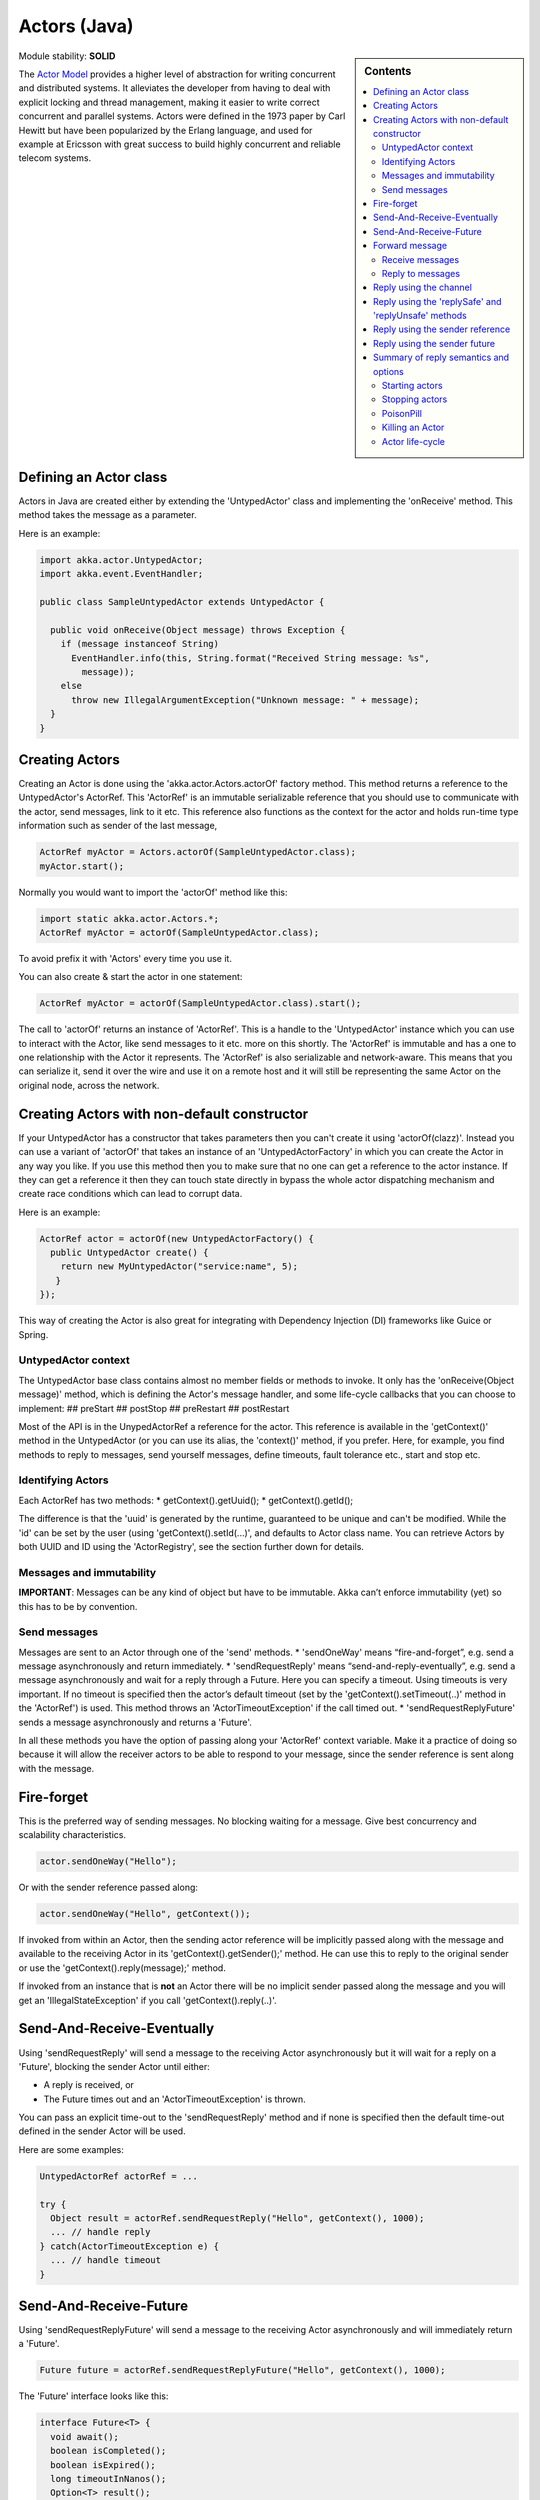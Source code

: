 .. _untyped-actors-java:

Actors (Java)
=============

.. sidebar:: Contents

   .. contents:: :local:

Module stability: **SOLID**

The `Actor Model <http://en.wikipedia.org/wiki/Actor_model>`_ provides a higher level of abstraction for writing concurrent and distributed systems. It alleviates the developer from having to deal with explicit locking and thread management, making it easier to write correct concurrent and parallel systems. Actors were defined in the 1973 paper by Carl Hewitt but have been popularized by the Erlang language, and used for example at Ericsson with great success to build highly concurrent and reliable telecom systems.

Defining an Actor class
^^^^^^^^^^^^^^^^^^^^^^^

Actors in Java are created either by extending the 'UntypedActor' class and implementing the 'onReceive' method. This method takes the message as a parameter.

Here is an example:

.. code-block:: java

  import akka.actor.UntypedActor;
  import akka.event.EventHandler;

  public class SampleUntypedActor extends UntypedActor {

    public void onReceive(Object message) throws Exception {
      if (message instanceof String) 
        EventHandler.info(this, String.format("Received String message: %s",
          message));
      else 
        throw new IllegalArgumentException("Unknown message: " + message);
    }
  }

Creating Actors
^^^^^^^^^^^^^^^

Creating an Actor is done using the 'akka.actor.Actors.actorOf' factory method. This method returns a reference to the UntypedActor's ActorRef. This 'ActorRef' is an immutable serializable reference that you should use to communicate with the actor, send messages, link to it etc. This reference also functions as the context for the actor and holds run-time type information such as sender of the last message,

.. code-block:: java

  ActorRef myActor = Actors.actorOf(SampleUntypedActor.class);
  myActor.start();

Normally you would want to import the 'actorOf' method like this:

.. code-block:: java

  import static akka.actor.Actors.*;
  ActorRef myActor = actorOf(SampleUntypedActor.class);

To avoid prefix it with 'Actors' every time you use it.

You can also create & start the actor in one statement:

.. code-block:: java

  ActorRef myActor = actorOf(SampleUntypedActor.class).start();

The call to 'actorOf' returns an instance of 'ActorRef'. This is a handle to the 'UntypedActor' instance which you can use to interact with the Actor, like send messages to it etc. more on this shortly. The 'ActorRef' is immutable and has a one to one relationship with the Actor it represents. The 'ActorRef' is also serializable and network-aware. This means that you can serialize it, send it over the wire and use it on a remote host and it will still be representing the same Actor on the original node, across the network.

Creating Actors with non-default constructor
^^^^^^^^^^^^^^^^^^^^^^^^^^^^^^^^^^^^^^^^^^^^

If your UntypedActor has a constructor that takes parameters then you can't create it using 'actorOf(clazz)'. Instead you can use a variant of 'actorOf' that takes an instance of an 'UntypedActorFactory' in which you can create the Actor in any way you like. If you use this method then you to make sure that no one can get a reference to the actor instance. If they can get a reference it then they can touch state directly in bypass the whole actor dispatching mechanism and create race conditions which can lead to corrupt data.

Here is an example:

.. code-block:: java

  ActorRef actor = actorOf(new UntypedActorFactory() {
    public UntypedActor create() {
      return new MyUntypedActor("service:name", 5);
     }
  });

This way of creating the Actor is also great for integrating with Dependency Injection (DI) frameworks like Guice or Spring.

UntypedActor context
--------------------

The UntypedActor base class contains almost no member fields or methods to invoke. It only has the 'onReceive(Object message)' method, which is defining the Actor's message handler, and some life-cycle callbacks that you can choose to implement:
## preStart
## postStop
## preRestart
## postRestart

Most of the API is in the UnypedActorRef a reference for the actor. This reference is available in the 'getContext()' method in the UntypedActor (or you can use its alias, the 'context()' method, if you prefer. Here, for example, you find methods to reply to messages, send yourself messages, define timeouts, fault tolerance etc., start and stop etc.

Identifying Actors
------------------

Each ActorRef has two methods:
* getContext().getUuid();
* getContext().getId();

The difference is that the 'uuid' is generated by the runtime, guaranteed to be unique and can't be modified. While the 'id' can be set by the user (using 'getContext().setId(...)', and defaults to Actor class name. You can retrieve Actors by both UUID and ID using the 'ActorRegistry', see the section further down for details.

Messages and immutability
-------------------------

**IMPORTANT**: Messages can be any kind of object but have to be immutable. Akka can’t enforce immutability (yet) so this has to be by convention.

Send messages
-------------

Messages are sent to an Actor through one of the 'send' methods.
* 'sendOneWay' means “fire-and-forget”, e.g. send a message asynchronously and return immediately.
* 'sendRequestReply' means “send-and-reply-eventually”, e.g. send a message asynchronously and wait for a reply through a Future. Here you can specify a timeout. Using timeouts is very important. If no timeout is specified then the actor’s default timeout (set by the 'getContext().setTimeout(..)' method in the 'ActorRef') is used. This method throws an 'ActorTimeoutException' if the call timed out.
* 'sendRequestReplyFuture' sends a message asynchronously and returns a 'Future'.

In all these methods you have the option of passing along your 'ActorRef' context variable. Make it a practice of doing so because it will allow the receiver actors to be able to respond to your message, since the sender reference is sent along with the message.

Fire-forget
^^^^^^^^^^^

This is the preferred way of sending messages. No blocking waiting for a message. Give best concurrency and scalability characteristics.

.. code-block:: java

  actor.sendOneWay("Hello");

Or with the sender reference passed along:

.. code-block:: java

  actor.sendOneWay("Hello", getContext());

If invoked from within an Actor, then the sending actor reference will be implicitly passed along with the message and available to the receiving Actor in its 'getContext().getSender();' method. He can use this to reply to the original sender or use the 'getContext().reply(message);' method.

If invoked from an instance that is **not** an Actor there will be no implicit sender passed along the message and you will get an 'IllegalStateException' if you call 'getContext().reply(..)'.

Send-And-Receive-Eventually
^^^^^^^^^^^^^^^^^^^^^^^^^^^

Using 'sendRequestReply' will send a message to the receiving Actor asynchronously but it will wait for a reply on a 'Future', blocking the sender Actor until either:

* A reply is received, or
* The Future times out and an 'ActorTimeoutException' is thrown.

You can pass an explicit time-out to the 'sendRequestReply' method and if none is specified then the default time-out defined in the sender Actor will be used.

Here are some examples:

.. code-block:: java

  UntypedActorRef actorRef = ...

  try {
    Object result = actorRef.sendRequestReply("Hello", getContext(), 1000);
    ... // handle reply
  } catch(ActorTimeoutException e) {
    ... // handle timeout
  }

Send-And-Receive-Future
^^^^^^^^^^^^^^^^^^^^^^^

Using 'sendRequestReplyFuture' will send a message to the receiving Actor asynchronously and will immediately return a 'Future'.

.. code-block:: java

  Future future = actorRef.sendRequestReplyFuture("Hello", getContext(), 1000);

The 'Future' interface looks like this:

.. code-block:: java

  interface Future<T> {
    void await();
    boolean isCompleted();
    boolean isExpired();
    long timeoutInNanos();
    Option<T> result();
    Option<Throwable> exception();
    Future<T> onComplete(Procedure<Future<T>> procedure);
  }

So the normal way of working with futures is something like this:

.. code-block:: java

  Future future = actorRef.sendRequestReplyFuture("Hello", getContext(), 1000);
  future.await();
  if (future.isCompleted()) {
    Option resultOption = future.result();
    if (resultOption.isDefined()) {
      Object result = resultOption.get();
      ...
    }
    ... // whatever
  }

The 'onComplete' callback can be used to register a callback to get a notification when the Future completes. Gives you a way to avoid blocking.

Forward message
^^^^^^^^^^^^^^^

You can forward a message from one actor to another. This means that the original sender address/reference is maintained even though the message is going through a 'mediator'. This can be useful when writing actors that work as routers, load-balancers, replicators etc. You need to pass along your ActorRef context variable as well.

.. code-block:: java

  getContext().forward(message, getContext());

Receive messages
----------------

When an actor receives a message it is passed into the 'onReceive' method, this is an abstract method on the 'UntypedActor' base class that needs to be defined.

Here is an example:

.. code-block:: java

  public class SampleUntypedActor extends UntypedActor {

    public void onReceive(Object message) throws Exception {
      if (message instanceof String) 
        EventHandler.info(this, String.format("Received String message: %s", message));
      else 
        throw new IllegalArgumentException("Unknown message: " + message);
    }
  }

Reply to messages
-----------------

Reply using the channel
^^^^^^^^^^^^^^^^^^^^^^^

If you want to have a handle to an object to whom you can reply to the message, you can use the Channel abstraction.
Simply call getContext().channel() and then you can forward that to others, store it away or otherwise until you want to reply,
which you do by Channel.sendOneWay(msg)

.. code-block:: java

  public void onReceive(Object message) throws Exception {
    if (message instanceof String) {
      String msg = (String)message;
      if (msg.equals("Hello") && getContext().getSenderFuture().isDefined()) {
        // Reply to original sender of message using the channel
        getContext().channel().sendOneWay(msg + " from " + getContext().getUuid());
      }
    }
  }

We recommend that you as first choice use the channel abstraction instead of the other ways described in the following sections.

Reply using the 'replySafe' and 'replyUnsafe' methods
^^^^^^^^^^^^^^^^^^^^^^^^^^^^^^^^^^^^^^^^^^^^^^^^^^^^^

If you want to send a message back to the original sender of the message you just received then you can use the 'getContext().replyUnsafe(..)' method.

.. code-block:: java

  public void onReceive(Object message) throws Exception {
    if (message instanceof String) {
      String msg = (String)message;
      if (msg.equals("Hello")) {
        // Reply to original sender of message using the 'replyUnsafe' method
        getContext().replyUnsafe(msg + " from " + getContext().getUuid());
      }
    }
  }

In this case we will a reply back to the Actor that sent the message.

The 'replyUnsafe' method throws an 'IllegalStateException' if unable to determine what to reply to, e.g. the sender has not been passed along with the message when invoking one of 'send*' methods. You can also use the more forgiving 'replySafe' method which returns 'true' if reply was sent, and 'false' if unable to determine what to reply to.

.. code-block:: java

  public void onReceive(Object message) throws Exception {
    if (message instanceof String) {
      String msg = (String)message;
      if (msg.equals("Hello")) {
        // Reply to original sender of message using the 'replyUnsafe' method
        if (getContext().replySafe(msg + " from " + getContext().getUuid())) ... // success
        else ... // handle failure
      }
    }
  }

Reply using the sender reference
^^^^^^^^^^^^^^^^^^^^^^^^^^^^^^^^

If the sender reference (the sender's 'ActorRef') is passed into one of the 'send*' methods it will be implicitly passed along together with the message and will be available in the 'Option<ActorRef> getSender()' method on the 'ActorRef. This means that you can use this field to send a message back to the sender.

On this 'Option' you can invoke 'boolean isDefined()' or 'boolean isEmpty()' to check if the sender is available or not, and if it is call 'get()' to get the reference. It's important to know that 'getSender().get()' will throw an exception if there is no sender in scope. The same pattern holds for using the 'getSenderFuture()' in the section below.

.. code-block:: java

  public void onReceive(Object message) throws Exception {
    if (message instanceof String) {
      String msg = (String)message;
      if (msg.equals("Hello")) {
        // Reply to original sender of message using the sender reference
        // also passing along my own reference (the context)
        if (getContext().getSender().isDefined)
          getContext().getSender().get().sendOneWay(msg + " from " + getContext().getUuid(), getContext());
      }
    }
  }

Reply using the sender future
^^^^^^^^^^^^^^^^^^^^^^^^^^^^^

If a message was sent with the 'sendRequestReply' or 'sendRequestReplyFuture' methods, which both implements request-reply semantics using Future's, then you either have the option of replying using the 'reply' method as above. This method will then resolve the Future. But you can also get a reference to the Future directly and resolve it yourself or if you would like to store it away to resolve it later, or pass it on to some other Actor to resolve it.

The reference to the Future resides in the 'ActorRef' instance and can be retrieved using 'Option<Promise> getSenderFuture()'.

Promise is a future with methods for 'completing the future:
* completeWithResult(..)
* completeWithException(..)

Here is an example of how it can be used:

.. code-block:: java

  public void onReceive(Object message) throws Exception {
    if (message instanceof String) {
      String msg = (String)message;
      if (msg.equals("Hello") && getContext().getSenderFuture().isDefined()) {
        // Reply to original sender of message using the sender future reference
        getContext().getSenderFuture().get().completeWithResult(msg + " from " + getContext().getUuid());
      }
    }
  }


Summary of reply semantics and options
^^^^^^^^^^^^^^^^^^^^^^^^^^^^^^^^^^^^^^

* getContext().reply(...) can be used to reply to an Actor or a Future.
* getContext().getSender() is a reference to the actor you can reply to, if it exists
* getContext().getSenderFuture() is a reference to the future you can reply to, if it exists
* getContext().channel() is a reference providing an abstraction to either self.sender or self.senderFuture if one is set, providing a single reference to store and reply to (the reference equivalent to the 'reply(...)' method).
* getContext().getSender() and getContext().getSenderFuture() will never be set at the same time, as there can only be one reference to accept a reply.

Starting actors
---------------

Actors are started by invoking the ‘start’ method.

.. code-block:: java

  ActorRef actor = actorOf(SampleUntypedActor.class);
  myActor.start();

You can create and start the Actor in a one liner like this:

.. code-block:: java

  ActorRef actor = actorOf(SampleUntypedActor.class).start();

When you start the actor then it will automatically call the 'preStart' callback method on the 'UntypedActor'. This is an excellent place to add initialization code for the actor.

.. code-block:: java

  @Override
  void preStart() {
    ... // initialization code
  }

Stopping actors
---------------

Actors are stopped by invoking the ‘stop’ method.

.. code-block:: java

  actor.stop();

When stop is called then a call to the ‘postStop’ callback method will take place. The Actor can use this callback to implement shutdown behavior.

.. code-block:: java

  @Override
  void postStop() {
    ... // clean up resources
  }

You can shut down all Actors in the system by invoking:

.. code-block:: java

  Actors.registry().shutdownAll();

PoisonPill
----------

You can also send an actor the akka.actor.PoisonPill message, which will stop the actor when the message is processed.
If the sender is a Future, the Future will be completed with an akka.actor.ActorKilledException("PoisonPill")

Use it like this:

.. code-block:: java

  import static akka.actor.Actors.*;
  
  actor.sendOneWay(poisonPill());

Killing an Actor
----------------

You can kill an actor by sending a 'new Kill()' message. This will restart the actor through regular supervisor semantics.

Use it like this:

.. code-block:: java

  import static akka.actor.Actors.*;

  // kill the actor called 'victim'
   victim.sendOneWay(kill());

Actor life-cycle
----------------

The actor has a well-defined non-circular life-cycle.

::

  NEW (newly created actor) - can't receive messages (yet)
      => STARTED (when 'start' is invoked) - can receive messages
          => SHUT DOWN (when 'exit' or 'stop' is invoked) - can't do anything

